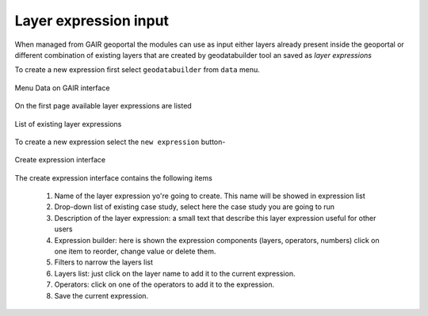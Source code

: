 Layer expression input
======================

When managed from GAIR geoportal the modules can use as input either
layers already present inside the geoportal or different combination
of existing layers that are created by geodatabuilder tool an saved as *layer expressions*

To create a new expression first select ``geodatabuilder`` from ``data`` menu.

.. figure:: images/GAIR_menu_data.png
   :alt: Data menu of GAIR interface
   :align: center
   :name: gair-menu-data

   Menu Data on GAIR interface

On the first page available layer expressions are listed

.. figure:: images/GAIR_gdbuilder_list.png
   :alt: Geodatabuilder list of existing expressions
   :align: center
   :name: gair-gdb-list

   List of existing layer expressions

To create a new expression select the ``new expression`` button-

.. figure:: images/GAIR_gdbuilder_new_exp.png
   :alt: Geodatabuilder create expression interface
   :align: center
   :name: gair-gdb-create

   Create expression interface


The create expression interface contains the following items

 1) Name of the layer expression yo're going to create. This name will be showed in expression list

 2) Drop-down list of existing case study, select here the case study you are going to run

 3) Description of the layer expression: a small text that describe this layer expression useful for other users

 4) Expression builder: here is shown the expression components (layers, operators, numbers)
    click on one item to reorder, change value or delete them.

 5) Filters to narrow the layers list

 6) Layers list: just click on the layer name to add it to the current
    expression.

 7) Operators: click on one of the operators to add it to the expression.

 8) Save the current expression.









